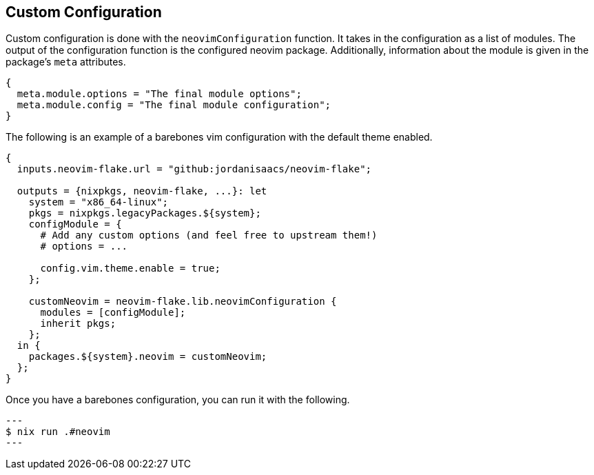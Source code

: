 [[ch-custom-configuration]]
== Custom Configuration

Custom configuration is done with the `neovimConfiguration` function. It takes in the configuration as a list of modules. The output of the configuration function is the configured neovim package. Additionally, information about the module is given in the package's `meta` attributes.

[source,nix]
----
{
  meta.module.options = "The final module options";
  meta.module.config = "The final module configuration";
}
----

The following is an example of a barebones vim configuration with the default theme enabled.

[source,nix]
----
{
  inputs.neovim-flake.url = "github:jordanisaacs/neovim-flake";

  outputs = {nixpkgs, neovim-flake, ...}: let
    system = "x86_64-linux";
    pkgs = nixpkgs.legacyPackages.${system};
    configModule = {
      # Add any custom options (and feel free to upstream them!)
      # options = ...

      config.vim.theme.enable = true;
    };

    customNeovim = neovim-flake.lib.neovimConfiguration {
      modules = [configModule];
      inherit pkgs;
    };
  in {
    packages.${system}.neovim = customNeovim;
  };
}
----

Once you have a barebones configuration, you can run it with the following.

[source, sh]
---
$ nix run .#neovim
---
